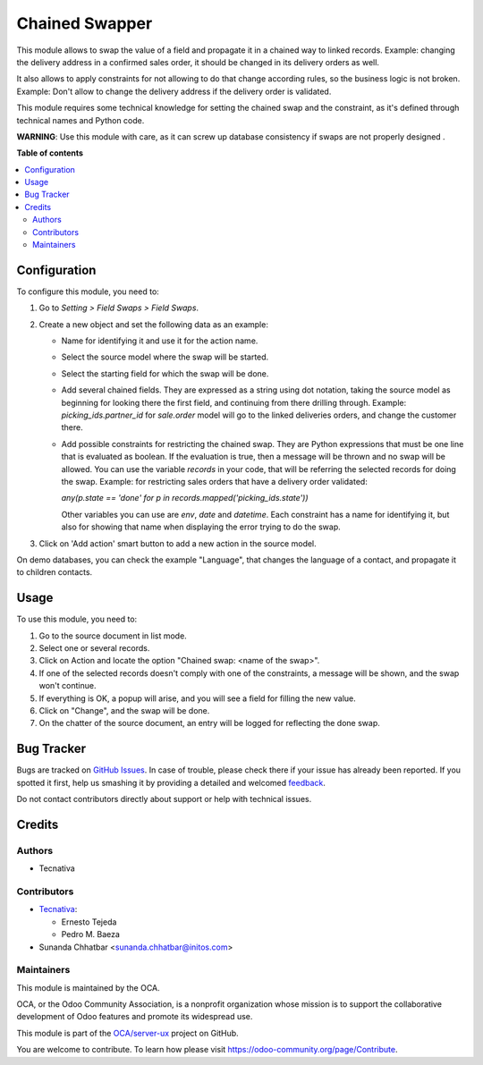 ===============
Chained Swapper
===============

.. !!!!!!!!!!!!!!!!!!!!!!!!!!!!!!!!!!!!!!!!!!!!!!!!!!!!
   !! This file is generated by oca-gen-addon-readme !!
   !! changes will be overwritten.                   !!
   !!!!!!!!!!!!!!!!!!!!!!!!!!!!!!!!!!!!!!!!!!!!!!!!!!!!

.. |badge1| image:: https://img.shields.io/badge/maturity-Beta-yellow.png
    :target: https://odoo-community.org/page/development-status
    :alt: Beta
.. |badge2| image:: https://img.shields.io/badge/licence-AGPL--3-blue.png
    :target: http://www.gnu.org/licenses/agpl-3.0-standalone.html
    :alt: License: AGPL-3
.. |badge3| image:: https://img.shields.io/badge/github-OCA%2Fserver--ux-lightgray.png?logo=github
    :target: https://github.com/OCA/server-ux/tree/14.0/chained_swapper
    :alt: OCA/server-ux
.. |badge4| image:: https://img.shields.io/badge/weblate-Translate%20me-F47D42.png
    :target: https://translation.odoo-community.org/projects/server-ux-14-0/server-ux-14-0-chained_swapper
    :alt: Translate me on Weblate
.. |badge5| image:: https://img.shields.io/badge/runbot-Try%20me-875A7B.png
    :target: https://runbot.odoo-community.org/runbot/250/14.0
    :alt: Try me on Runbot

|badge1| |badge2| |badge3| |badge4| |badge5| 

This module allows to swap the value of a field and propagate it in a chained
way to linked records. Example: changing the delivery address in a confirmed
sales order, it should be changed in its delivery orders as well.

It also allows to apply constraints for not allowing to do that change
according rules, so the business logic is not broken. Example: Don't allow
to change the delivery address if the delivery order is validated.

This module requires some technical knowledge for setting the chained swap and
the constraint, as it's defined through technical names and Python code.

**WARNING**: Use this module with care, as it can screw up database consistency
if swaps are not properly designed .

**Table of contents**

.. contents::
   :local:

Configuration
=============

To configure this module, you need to:

#. Go to *Setting > Field Swaps > Field Swaps*.
#. Create a new object and set the following data as an example:

   * Name for identifying it and use it for the action name.
   * Select the source model where the swap will be started.
   * Select the starting field for which the swap will be done.
   * Add several chained fields. They are expressed as a string using
     dot notation, taking the source model as beginning for looking there
     the first field, and continuing from there drilling through. Example:
     `picking_ids.partner_id` for `sale.order` model will go to the linked
     deliveries orders, and change the customer there.
   * Add possible constraints for restricting the chained swap. They are
     Python expressions that must be one line that is evaluated as boolean.
     If the evaluation is true, then a message will be thrown and no swap
     will be allowed. You can use the variable `records` in your code, that
     will be referring the selected records for doing the swap. Example: for
     restricting sales orders that have a delivery order validated:

     `any(p.state == 'done' for p in records.mapped('picking_ids.state'))`

     Other variables you can use are `env`, `date` and `datetime`.
     Each constraint has a name for identifying it, but also for showing that
     name when displaying the error trying to do the swap.

#. Click on 'Add action' smart button to add a new action in the source model.

On demo databases, you can check the example "Language", that changes the
language of a contact, and propagate it to children contacts.

Usage
=====

To use this module, you need to:

#. Go to the source document in list mode.
#. Select one or several records.
#. Click on Action and locate the option "Chained swap: <name of the swap>".
#. If one of the selected records doesn't comply with one of the constraints,
   a message will be shown, and the swap won't continue.
#. If everything is OK, a popup will arise, and you will see a field for
   filling the new value.
#. Click on "Change", and the swap will be done.
#. On the chatter of the source document, an entry will be logged for
   reflecting the done swap.

Bug Tracker
===========

Bugs are tracked on `GitHub Issues <https://github.com/OCA/server-ux/issues>`_.
In case of trouble, please check there if your issue has already been reported.
If you spotted it first, help us smashing it by providing a detailed and welcomed
`feedback <https://github.com/OCA/server-ux/issues/new?body=module:%20chained_swapper%0Aversion:%2014.0%0A%0A**Steps%20to%20reproduce**%0A-%20...%0A%0A**Current%20behavior**%0A%0A**Expected%20behavior**>`_.

Do not contact contributors directly about support or help with technical issues.

Credits
=======

Authors
~~~~~~~

* Tecnativa

Contributors
~~~~~~~~~~~~

* `Tecnativa <https://www.tecnativa.com>`_:

  * Ernesto Tejeda
  * Pedro M. Baeza

* Sunanda Chhatbar <sunanda.chhatbar@initos.com>

Maintainers
~~~~~~~~~~~

This module is maintained by the OCA.

.. image:: https://odoo-community.org/logo.png
   :alt: Odoo Community Association
   :target: https://odoo-community.org

OCA, or the Odoo Community Association, is a nonprofit organization whose
mission is to support the collaborative development of Odoo features and
promote its widespread use.

This module is part of the `OCA/server-ux <https://github.com/OCA/server-ux/tree/14.0/chained_swapper>`_ project on GitHub.

You are welcome to contribute. To learn how please visit https://odoo-community.org/page/Contribute.

